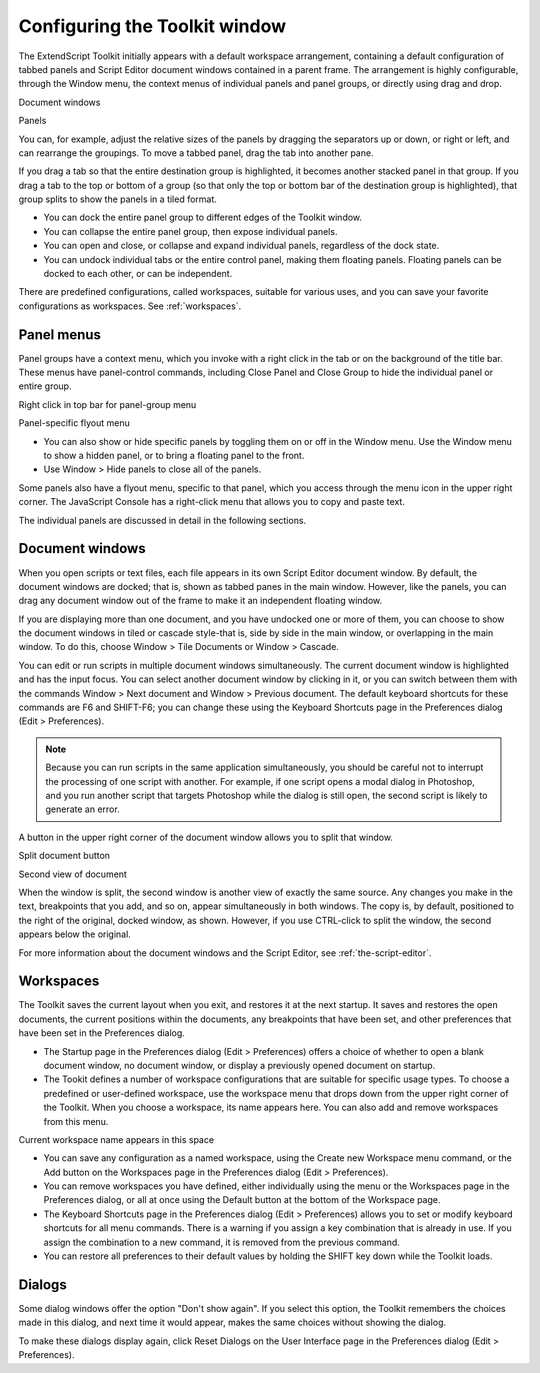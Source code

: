 .. _configuring-the-toolkit-window:

Configuring the Toolkit window
==============================
The ExtendScript Toolkit initially appears with a default workspace arrangement, containing a default
configuration of tabbed panels and Script Editor document windows contained in a parent frame. The
arrangement is highly configurable, through the Window menu, the context menus of individual panels
and panel groups, or directly using drag and drop.

.. todo:: image

Document
windows

Panels

You can, for example, adjust the relative sizes of the panels by dragging the separators up or down, or right
or left, and can rearrange the groupings. To move a tabbed panel, drag the tab into another pane.

If you drag a tab so that the entire destination group is highlighted, it becomes another stacked panel in
that group. If you drag a tab to the top or bottom of a group (so that only the top or bottom bar of the
destination group is highlighted), that group splits to show the panels in a tiled format.

- You can dock the entire panel group to different edges of the Toolkit window.
- You can collapse the entire panel group, then expose individual panels.
- You can open and close, or collapse and expand individual panels, regardless of the dock state.
- You can undock individual tabs or the entire control panel, making them floating panels. Floating
  panels can be docked to each other, or can be independent.

There are predefined configurations, called workspaces, suitable for various uses, and you can save your
favorite configurations as workspaces. See :ref:`workspaces`.

.. _panel-menus:

Panel menus
-----------
Panel groups have a context menu, which you invoke with a right click in the tab or on the background of
the title bar. These menus have panel-control commands, including Close Panel and Close Group to hide
the individual panel or entire group.

Right click in top bar for panel-group menu

Panel-specific flyout menu

- You can also show or hide specific panels by toggling them on or off in the Window menu. Use the
  Window menu to show a hidden panel, or to bring a floating panel to the front.
- Use Window > Hide panels to close all of the panels.

Some panels also have a flyout menu, specific to that panel, which you access through the menu icon in
the upper right corner. The JavaScript Console has a right-click menu that allows you to copy and paste
text.

The individual panels are discussed in detail in the following sections.

.. _document-windows:

Document windows
----------------
When you open scripts or text files, each file appears in its own Script Editor document window. By default,
the document windows are docked; that is, shown as tabbed panes in the main window. However, like the
panels, you can drag any document window out of the frame to make it an independent floating window.

If you are displaying more than one document, and you have undocked one or more of them, you can
choose to show the document windows in tiled or cascade style-that is, side by side in the main window,
or overlapping in the main window. To do this, choose Window > Tile Documents or Window > Cascade.

You can edit or run scripts in multiple document windows simultaneously. The current document window
is highlighted and has the input focus. You can select another document window by clicking in it, or you
can switch between them with the commands Window > Next document and Window > Previous
document. The default keyboard shortcuts for these commands are F6 and SHIFT-F6; you can change these
using the Keyboard Shortcuts page in the Preferences dialog (Edit > Preferences).

.. note:: Because you can run scripts in the same application simultaneously, you should be careful not to
  interrupt the processing of one script with another. For example, if one script opens a modal dialog in
  Photoshop, and you run another script that targets Photoshop while the dialog is still open, the second
  script is likely to generate an error.

A button in the upper right corner of the document window allows you to split that window.

Split document button

Second view of document

When the window is split, the second window is another view of exactly the same source. Any changes
you make in the text, breakpoints that you add, and so on, appear simultaneously in both windows. The
copy is, by default, positioned to the right of the original, docked window, as shown. However, if you use
CTRL-click to split the window, the second appears below the original.

For more information about the document windows and the Script Editor, see :ref:`the-script-editor`.

.. _workspaces:

Workspaces
----------
The Toolkit saves the current layout when you exit, and restores it at the next startup. It saves and restores
the open documents, the current positions within the documents, any breakpoints that have been set, and
other preferences that have been set in the Preferences dialog.

- The Startup page in the Preferences dialog (Edit > Preferences) offers a choice of whether to open a
  blank document window, no document window, or display a previously opened document on startup.
- The Tookit defines a number of workspace configurations that are suitable for specific usage types. To
  choose a predefined or user-defined workspace, use the workspace menu that drops down from the
  upper right corner of the Toolkit. When you choose a workspace, its name appears here. You can also
  add and remove workspaces from this menu.

Current workspace name appears in this space

- You can save any configuration as a named workspace, using the Create new Workspace menu
  command, or the Add button on the Workspaces page in the Preferences dialog (Edit > Preferences).
- You can remove workspaces you have defined, either individually using the menu or the Workspaces
  page in the Preferences dialog, or all at once using the Default button at the bottom of the Workspace
  page.
- The Keyboard Shortcuts page in the Preferences dialog (Edit > Preferences) allows you to set or
  modify keyboard shortcuts for all menu commands. There is a warning if you assign a key combination
  that is already in use. If you assign the combination to a new command, it is removed from the
  previous command.
- You can restore all preferences to their default values by holding the SHIFT key down while the Toolkit
  loads.

.. _dialogs:

Dialogs
-------
Some dialog windows offer the option "Don't show again". If you select this option, the Toolkit remembers
the choices made in this dialog, and next time it would appear, makes the same choices without showing
the dialog.

To make these dialogs display again, click Reset Dialogs on the User Interface page in the Preferences
dialog (Edit > Preferences).
